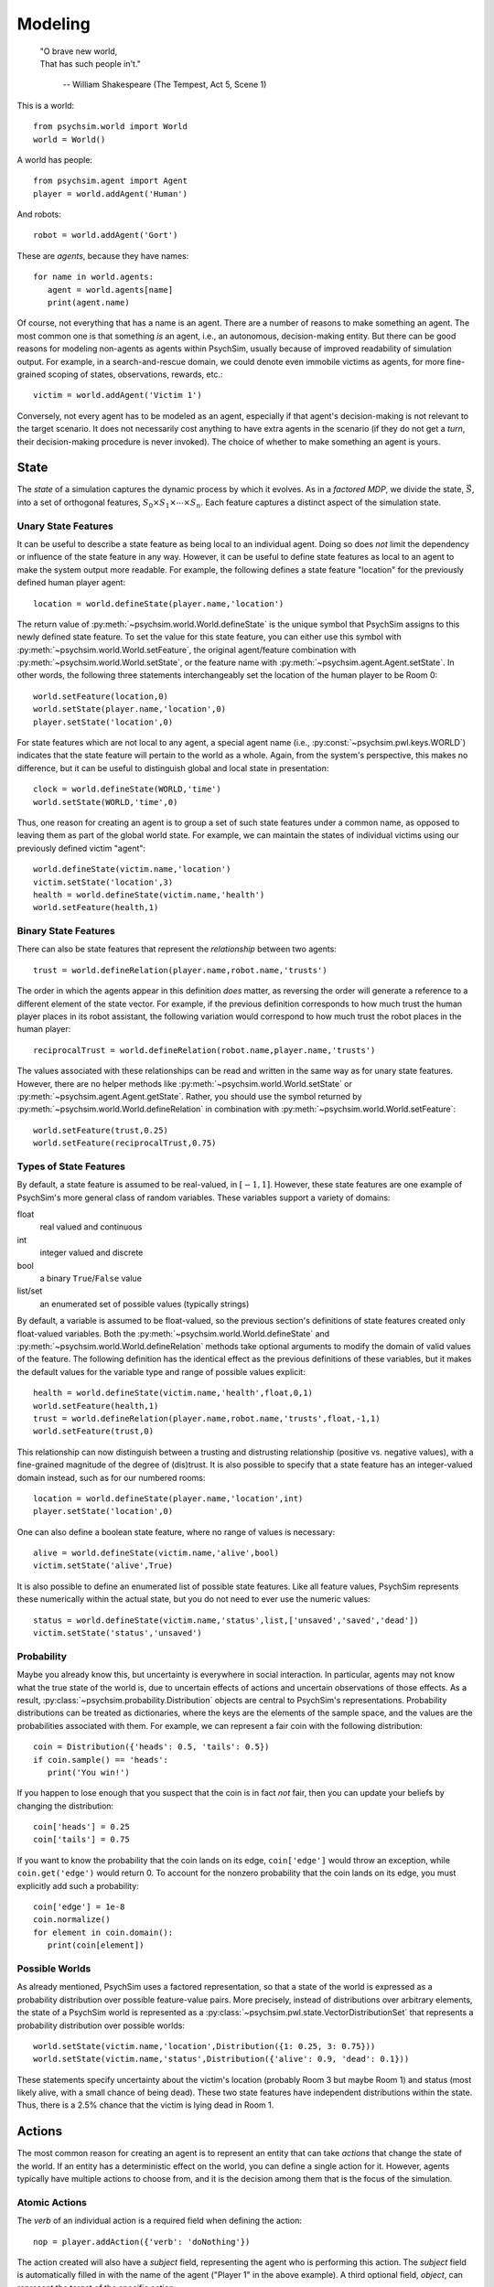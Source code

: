 Modeling
========

   | "O brave new world,
   | That has such people in't."

      -- William Shakespeare (The Tempest, Act 5, Scene 1)


This is a world::

  from psychsim.world import World
  world = World()

A world has people::

  from psychsim.agent import Agent
  player = world.addAgent('Human')

And robots::

  robot = world.addAgent('Gort')

These are *agents*, because they have names::

  for name in world.agents:
     agent = world.agents[name]
     print(agent.name)


Of course, not everything that has a name is an agent. There are a number of reasons to make something an agent. The most common one is that something *is* an agent, i.e., an autonomous, decision-making entity. But there can be good reasons for modeling non-agents as agents within PsychSim, usually because of improved readability of simulation output. For example, in a search-and-rescue domain, we could denote even immobile victims as agents, for more fine-grained scoping of states, observations, rewards, etc.::

    victim = world.addAgent('Victim 1')  

Conversely, not every agent has to be modeled as an agent, especially if that agent's decision-making is not relevant to the target scenario. It does not necessarily cost anything to have extra agents in the scenario (if they do not get a *turn*, their decision-making procedure is never invoked). The choice of whether to make something an agent is yours.


State
-----

The *state* of a simulation captures the dynamic process by which it evolves. As in a *factored MDP*, we divide the state, :math:`\vec S`, into a set of orthogonal features, :math:`S_0\times S_1\times\cdots\times S_n`. Each feature captures a distinct aspect of the simulation state. 

Unary State Features
^^^^^^^^^^^^^^^^^^^^

It can be useful to describe a state feature as being local to an individual agent. Doing so does *not* limit the dependency or influence of the state feature in any way. However, it can be useful to define state features as local to an agent to make the system output more readable. For example, the following defines a state feature "location" for the previously defined human player agent::

   location = world.defineState(player.name,'location')

The return value of :py:meth:`~psychsim.world.World.defineState` is the unique symbol that PsychSim assigns to this newly defined state feature. To set the value for this state feature, you can either use this symbol with :py:meth:`~psychsim.world.World.setFeature`, the original agent/feature combination with :py:meth:`~psychsim.world.World.setState`, or the feature name with :py:meth:`~psychsim.agent.Agent.setState`. In other words, the following three statements interchangeably set the location of the human player to be Room 0::

  world.setFeature(location,0)
  world.setState(player.name,'location',0)
  player.setState('location',0)

For state features which are not local to any agent, a special agent name (i.e., :py:const:`~psychsim.pwl.keys.WORLD`) indicates that the state feature will pertain to the world as a whole. Again, from the system's perspective, this makes no difference, but it can be useful to distinguish global and local state in presentation::

   clock = world.defineState(WORLD,'time')
   world.setState(WORLD,'time',0)

Thus, one reason for creating an agent is to group a set of such state features under a common name, as opposed to leaving them as part of the global world state. For example, we can maintain the states of individual victims using our previously defined victim "agent"::

  world.defineState(victim.name,'location')
  victim.setState('location',3)
  health = world.defineState(victim.name,'health')
  world.setFeature(health,1)


Binary State Features
^^^^^^^^^^^^^^^^^^^^^

There can also be state features that represent the *relationship* between two agents::

  trust = world.defineRelation(player.name,robot.name,'trusts')

The order in which the agents appear in this definition *does* matter, as reversing the order will generate a reference to a different element of the state vector. For example, if the previous definition corresponds to how much trust the human player places in its robot assistant, the following variation would correspond to how much trust the robot places in the human player::

   reciprocalTrust = world.defineRelation(robot.name,player.name,'trusts')

The values associated with these relationships can be read and written in the same way as for unary state features. However, there are no helper methods like :py:meth:`~psychsim.world.World.setState` or :py:meth:`~psychsim.agent.Agent.getState`. Rather, you should use the symbol returned by :py:meth:`~psychsim.world.World.defineRelation` in combination with :py:meth:`~psychsim.world.World.setFeature`::

   world.setFeature(trust,0.25)
   world.setFeature(reciprocalTrust,0.75)

Types of State Features
^^^^^^^^^^^^^^^^^^^^^^^

By default, a state feature is assumed to be real-valued, in :math:`[-1,1]`. However, these state features are one example of PsychSim's more general class of random variables. These variables support a variety of domains:

float
   real valued and continuous

int
   integer valued and discrete

bool
   a binary ``True``/``False`` value

list/set
   an enumerated set of possible values (typically strings)

By default, a variable is assumed to be float-valued, so the previous section's definitions of state features created only float-valued variables. Both the :py:meth:`~psychsim.world.World.defineState` and :py:meth:`~psychsim.world.World.defineRelation` methods take optional arguments to modify the domain of valid values of the feature. The following definition has the identical effect as the previous  definitions of these variables, but it makes the default values for the variable type and range of possible values explicit::

  health = world.defineState(victim.name,'health',float,0,1)
  world.setFeature(health,1)
  trust = world.defineRelation(player.name,robot.name,'trusts',float,-1,1)
  world.setFeature(trust,0)

This relationship can now distinguish between a trusting and distrusting relationship (positive vs. negative values), with a fine-grained magnitude of the degree of (dis)trust. It is also possible to specify that a state feature has an integer-valued domain instead, such as for our numbered rooms::

   location = world.defineState(player.name,'location',int)
   player.setState('location',0)

One can also define a boolean state feature, where no range of values is necessary::

  alive = world.defineState(victim.name,'alive',bool)
  victim.setState('alive',True)

It is also possible to define an enumerated list of possible state features. Like all feature values, PsychSim represents these numerically within the actual state, but you do not need to ever use the numeric values::
             
   status = world.defineState(victim.name,'status',list,['unsaved','saved','dead'])
   victim.setState('status','unsaved')

Probability
^^^^^^^^^^^

Maybe you already know this, but uncertainty is everywhere in social interaction. In particular, agents may not know what the true state of the world is, due to uncertain effects of actions and uncertain observations of those effects. As a result, :py:class:`~psychsim.probability.Distribution` objects are central to PsychSim's representations. Probability distributions can be treated as dictionaries, where the keys are the elements of the sample space, and the values are the probabilities associated with them. For example, we can represent a fair coin with the following distribution::

  coin = Distribution({'heads': 0.5, 'tails': 0.5})
  if coin.sample() == 'heads':
     print('You win!')

If you happen to lose enough that you suspect that the coin is in fact *not* fair, then you can update your beliefs by changing the distribution::

  coin['heads'] = 0.25
  coin['tails'] = 0.75

If you want to know the probability that the coin lands on its edge, ``coin['edge']`` would throw an exception, while ``coin.get('edge')`` would return 0. To account for the nonzero probability that the coin lands on its edge, you must explicitly add such a probability::

  coin['edge'] = 1e-8
  coin.normalize()
  for element in coin.domain():
     print(coin[element])

Possible Worlds
^^^^^^^^^^^^^^^
As already mentioned, PsychSim uses a factored representation, so that a state of the world is expressed as a probability distribution over possible feature-value pairs. More precisely, instead of distributions over arbitrary elements, the state of a PsychSim world is represented as a :py:class:`~psychsim.pwl.state.VectorDistributionSet` that represents a probability distribution over possible worlds::

  world.setState(victim.name,'location',Distribution({1: 0.25, 3: 0.75}))
  world.setState(victim.name,'status',Distribution({'alive': 0.9, 'dead': 0.1}))

These statements specify uncertainty about the victim's location (probably Room 3 but maybe Room 1) and status (most likely alive, with a small chance of being dead). These two state features have independent distributions within the state. Thus, there is a 2.5% chance that the victim is lying dead in Room 1.

Actions
-------

The most common reason for creating an agent is to represent an entity that can take *actions* that change the state of the world. If an entity has a deterministic effect on the world, you can define a single action for it. However, agents typically have multiple actions to choose from, and it is the decision among them that is the focus of the simulation.

Atomic Actions
^^^^^^^^^^^^^^

The `verb` of an individual action is a required field when defining the action::

   nop = player.addAction({'verb': 'doNothing'})

The action created will also have a `subject` field, representing the agent who is performing this action. The `subject` field is automatically filled in with the name of the agent ("Player 1" in the above example). A third optional field, `object`, can represent the target of the specific action::

   save = player.addAction({'verb': 'save','object': victim.name})
   move = player.addAction({'verb': 'moveTo','object': '1'})

An action's field values can be accessed in the same way as entries in a dictionary::

   if action['verb'] == 'save':
      print('%s has been saved by %s' % (action['object'],action['subject']))

You are free to define any other fields as well to contain other parameterizations of the actions::

  walk = player.addAction({'verb': 'moveTo','object': '1','speed': 1})
  run = player.addAction({'verb': 'moveTo','object': '1','speed': 10})

We will describe the use of these fields in :ref:`sec-dynamics`.

Action Sets
^^^^^^^^^^^

Sometimes an agent can make a decision that simultaneously combines multiple actions into a single choice::

  moveAndSave = player.addAction([{'verb': 'moveTo','object': '3'},
                                    {'verb': 'save','object': victim.name}])

For the purposes of the agent's decision problem, this option is equivalent to a single atomic action (e.g., move to room 3 and save the victim upon arrival). However, as we will see in :ref:`sec-dynamics`, separate atomic actions can sometimes simplify the definition of the effects of such a combined action.

The return value of :py:meth:`~psychsim.agent.Agent.addAction` is an :py:class:`~psychsim.action.ActionSet`, even if only one atomic :py:class:`~psychsim.action.Action` is specified. All of an agent's available actions are stored as a set of :py:class:`~psychsim.action.ActionSet` instances within an agent's :py:attr:`~psychsim.agent.Agent.actions`. An :py:class:`~psychsim.action.ActionSet` is a subclass of `set`, so all standard Python set operations apply::

   for action in player.actions:
      print(len(action))
   quickSave = run | save

By default, an agent can choose from all of its available actions on every turn. However, we may sometimes want to restrict the available action choices based on the current state of the world. We will cover how to specify such restrictions in :ref:`sec-legality`. As a result, rather than inspecting the :py:attr:`~psychsim.agent.Agent.actions` attribute itself, we typically examine the context-specific set of action choices instead::

   for action in player.getActions():
      if len(action) == 1:
         print(action['verb'])

The fragment above illustrates one helpful shortcut for :py:class:`~psychsim.action.ActionSet` instances: you can access fields within the member actions as long as all of the member actions have the same value for that field. In other words, ``moveAndSave['subject']`` would return ``'Player 1'``, but ``moveAndSave['verb']`` would raise an exception.

Piecewise Linear (PWL) Functions
--------------------------------
As already mentioned, the effects of actions and the observations of those actions are critical components of any agent model (the transition probability, *P*, and observation functions, *O*, respectively, from POMDPs). In theory, we could allow for arbitrary functions for action effects and observations, but we instead restrict the functions to be piecewise linear (PWL). As we see from examples like Algebraic Decision Diagrams in the literature, it is useful to impose additional structure on the sample space to facilitate authoring, simulation, and understanding. 

At its heart, these effects are specified as matrices that transform one state vector into another. A PWL function is a decision tree with such matrices at its leaves and hyperplanes at its branches. If we again take :math:`S_0\times S_1\times\cdots\times S_n` to represent our state, then our PWL function building blocks are linear functions of the form :math:`S_i'\leftarrow\sum_{j=0}^n w_{ij}\cdot S_j`, specifying a new value for :math:`S_i` in terms of a set of weights :math:`w_{ij}`. The branches are similarly linear, testing whether :math:`\sum_{j=0}^n w_{j}\cdot S_j>\theta`. We canonically take :math:`S_0` to be a variable whose value is always 1.

Given the readable names we have given to our state features, it would be barbaric to use integer indices for the weights in these linear functions. We instead use a :py:class:`~psychsim.pwl.vector.KeyedVector` that allows us to specify weights using the same string keys we use to set the values of the state itself (:math:`S_0` can be accessed via the special string key, :py:const:`~psychsim.pwl.keys.CONSTANT`). For example, we can specify linear weights that increment the world clock as follows::

  KeyedVector({stateKey(WORLD,'time'): 1, CONSTANT: 1})

We can also use strings that we have previously enumerated as possible values for a state feature, as in the following function that would specify a status of "saved"::

  KeyedVector({CONSTANT: 'saved'})

Matrices
^^^^^^^^
A linear function is not much use unless we can specify where the value returned by the function should go. We again use our string keys as indices into a matrix, each pointing to a :py:class:`~psychsim.pwl.vector.KeyedVector` that represents the linear function generating the new value for a given state feature. However, we first introduce distinct keys for the original and new values of a given variable::

  newLocation = makeFuture(stateKey(victim.name,'status'))
  newLocation = stateKey(victim.name,'status',future=True)

Both usages are interchangeable. We can now define a :py:class:`~psychsim.pwl.matrix.KeyedMatrix` that represents a change of a victim's status to "saved"::

  KeyedMatrix({makeFuture(status): KeyedVector({CONSTANT: 'saved'})})

We can also represent a teleport effect that allows the player to move immediately to the victim's location::

  KeyedMatrix({makeFuture(location): KeyedVector({stateKey(victim.name,'location'): 1})})

Note that this effect moves the player to the victim's original location. If the victim is moving at the same time as the player, we can specify that the player teleports to the victim's *new* location instead::

  KeyedMatrix({makeFuture(location): KeyedVector({stateKey(victim.name,'location',future=True): 1})})

Arbitrary linear functions of this form are allowed, but there are several often-used structures that are often repeated and that have been codified into "helper functions".

* :py:class:`~psychsim.pwl.matrix.setToConstantMatrix` specifies a constant to be used as the new value for a given variable. The first example in this subsection could be more compactly rewritten as::

    setToConstantMatrix(status,'saved')

* :py:class:`~psychsim.pwl.matrix.setToFeatureMatrix` specifies another variable whose value should be taken as the new value for the given variable. The second example in this subsection (using the victim's new location) could be more compactly rewritten as::

    setToFeatureMatrix(location,stateKey(victim.name,'location',True)

* :py:class:`~psychsim.pwl.matrix.incrementMatrix` specifies a constant to be added to the old value of the given variable. The first example in this section could be more compactly rewritten as::

    incrementMatrix(stateKey(WORLD,'time'),1)

* :py:class:`~psychsim.pwl.matrix.addFeatureMatrix` specifies another variable whose value is to be added to the old value of the given variable. The following shifts the player's location by its current speed (possibly updated by the most recent set of actions)::

    addFeatureMatrix(location,stateKey(player.name,'speed',True))

  There is an optional third argument that specifies a scaling factor of the other variable (the default is 1). The following specifies that the victim's health should increase by 80% of the player's healing power::

    addFeatureMatrix(health,stateKey(player.name,'power'),0.8)

* :py:class:`~psychsim.pwl.matrix.scaleMatrix` specifies a constant factor that the old value of the given variable should be multiplied by. The following specifies an effect that reduces the victim's health level by a quarter::

    scaleMatrix(health,0.75)

* :py:class:`~psychsim.pwl.matrix.approachMatrix` specifies that the given variable should move closer to the specified constant limit by a fixed percentage. The following specifies an effect that the victim's health level gets 25% closer to its maximum value of 1::

    approachMatrix(health,0.25,1)

  The following specifies the exact same effect as our :py:class:`~psychsim.pwl.matrix.scaleMatrix` example::

    approachMatrix(health,0.25,0)

  :py:class:`~psychsim.pwl.matrix.approachMatrix` takes an optional fourth argument that specifies another variable that should be used by the limit (the default is naturally :py:const:`~psychsim.pwl.keys.CONSTANT`). The following specifies that the victim's health should move 25% closer to 90% of a different victim's up-to-the-minute health level::

    approachMatrix(health,0.25,0.9,stateKey(healthierVictim.name,'health',True))

* :py:class:`~psychsim.pwl.matrix.setTrueMatrix` and :py:class:`~psychsim.pwl.matrix.setFalseMatrix` are special cases of :py:class:`~psychsim.pwl.matrix.setToConstantMatrix` that are used for Boolean variables. The following represent equivalent effects of death and resurrection of our victim:: 

    setFalseMatrix(alive)
    setToConstantMatrix(alive,False)

    setTrueMatrix(alive)
    setToConstantMatrix(alive,True)

* :py:class:`~psychsim.pwl.matrix.noChangeMatrix` is true to its name and specifies that the value of the given variable does not change. The following makes time stand still::

    noChangeMatrix(stateKey(WORLD,'time'))

* :py:class:`~psychsim.pwl.matrix.dynamicsMatrix` is a convenience wrapper for arbitrary weights (in the form of a :py:class:`~psychsim.pwl.vector.KeyedVector`). We leave understanding the meaning of the following as an exercise for the reader::

    dynamicsMatrix(health,KeyedVector({stateKey(player,'power'): 0.2,stateKey('fire','intensity'): -0.4,health: 1}))

Hyperplanes
^^^^^^^^^^^
If your agents live in a perfectly linear world, then these matrices are sufficient for your modeling purposes. However, most nontrivial domains have some nonlinearities. PsychSim supports a declarative representation of *piecewise* linear functions, allowing for different matrices to specify the output across different inputs. To specify what we mean by "different inputs", we use a :py:class:`~psychsim.pwl.plane.KeyedPlane`, that contains a :py:class:`~psychsim.pwl.vector.KeyedVector` specifying the weights on the hyperplane, a threshold, and a comparison to use between the weighted sum and the threshold. For example, the following specifies a hyperplane that tests whether the victim's health is below 1%::

  KeyedPlane(KeyedVector({health: 1.},0.01,2))

The first argument is the set of weights that implies a weighted sum over the variables that returns simply the victim's health. The second argument is the threshold to compare that weighted sum against (1%). And the third argument is a rather opaque way of specifying that the comparison should be a "strictly less than". In other words, this hyperplane test returns ``True`` if and only if the weighted sum (the victim's health) is < 0.01. If the third argument is omitted, it is assumed to be 1, corresponding to a "strictly greater than" comparison. A value of 0 corresponds to an equality test.  

As with the matrices, there are several helper functions that more easily express commonly used hyperplane structures.

* :py:class:`~psychsim.pwl.plane.thresholdRow` is one of the most commonly used, testing whether the given variable is strictly greater than a constant threshold. The following tests whether the player's healing power > 0.6::

    thresholdRow(stateKey(player.name,'power'),0.6)

* :py:class:`~psychsim.pwl.plane.greaterThanRow` is similar, but it tests whether the given variable is strictly greater than the value of another variable. The following tests whether the victim might actually be better off than the player::

    greaterThanRow(health,stateKey(player.name,'health'))

* :py:class:`~psychsim.pwl.plane.equalRow` tests whether the given variable equals the specified constant value. It is not recommended for continuous-valued variables, but works like a charm for integers or enumerated variables. For example, the following tests whether the victim has yet to be saved::

    equalRow(status,'unsaved')

* :py:class:`~psychsim.pwl.plane.equalFeatureRow` tests whether the given variable has the same value as another variable. Like :py:class:`~psychsim.pwl.plane.equalRow`, it is not recommended for continuous-valued variables, but is intended for integers or enumerated variables. For example, the following tests whether our victim's status has stayed the same over the current time step::

    equalFeatureRow(status,makeFuture(status))

* :py:class:`~psychsim.pwl.plane.trueRow` is used for Boolean variables, returning ``True`` if and only if the given variable is also ``True``. The following test whether the victim is alive::

    trueRow(alive)

* :py:class:`~psychsim.pwl.plane.differenceRow` compares the values of two variables, :math:`S_i` and :math:`S_j` and returns ``True`` if and only if :math:`S_i-S_j>\theta`. The following tests whether our victim's health has increased over the current time step::

    differenceRow(makeFuture(health),health,0)

* :py:class:`~psychsim.pwl.plane.andRow` tests a conjunction over Boolean variables (possibly negated) and returns ``True`` if and only if all of them have the desired value. The arguments are two lists: the first of variables that need to be ``True`` and the second of variables that need to be ``False``. The following returns ``True`` if and only if our victim is the only one alive out of some list of victim names::

    andRow([alive],[stateKey(name,'alive') for name in victimList if name != victim.name])

All of the planes presented so far have been binary tests. While combining such tests can achieve arbitrary levels of complexity, it can be simpler and more readable to have tests against multiple values simultaneously (i.e., parallel hyperplanes). To do so, you can provide multiple thresholds to test against, within the same instance. For example, an :py:class:`~psychsim.pwl.plane.equalRow` can take a list of possible values, returning the index of the value to which the variable is currently equal to::

  equalRow(status,['unsaved','saved','dead'])

This row will evaluate to 0 if the victim's current status is "unsaved", 1 if "saved", and 2 if "dead". If the victim's current status is some value not in the list of values provided (not possible in this case, but you get the idea), then the row evaluates to `None`. An analogous :py:class:`~psychsim.pwl.plane.thresholdRow` returns an index based on which interval the variable lies, where the intervals are defined by a provided list of thresholds::

  thresholdRow(health,[0.25,0.5,0.75])

This plane will return 0 if and only if the victim's health is :math:`\leq 0.25`, 1 if :math:`>0.25` and :math:`\leq 0.5`, 2 if :math:`>0.5` and :math:`\leq 0.75`, and 3 otherwise.  

Equality tests also support sets of possible values, in which case, the test is whether the variable equals any of the values in the set::

  equalRow(status,{'unsaved','dead'})

This instance returns `True` if and only if the victim is either "unsaved" or "dead". All planes support lists and sets of thresholds in the same way as :py:class:`~psychsim.pwl.plane.equalRow`, by testing whether the weighted sum equals any of the values in the list or set. 

It is also possible to combine hyperplanes that are not parallel. A single :py:class:`~psychsim.pwl.plane.KeyedPlane` object can contain multiple hyperplanes and represent either a disjunction or conjunction over their individual tests. The easiest way to create such a test is to add the individual hyperplanes together. The following creates a test on whether all victims have been saved::

    planes = [equalRow(stateKey(name,'status'),'saved') for name in victimList]
    allSaved = planes[0]
    for plane in planes[1:]:
      allSaved += plane

This creates a conjunction over the individual planes. Creating a disjunction instead is a bit clunkier::


    planes = [equalRow(stateKey(name,'status'),'saved') for name in victimList]
    allSaved = planes[0]
    allSaved.isConjunction = False
    for plane in planes[1:]:
      plane.isConjunction = False
      allSaved += plane

Helper functions that encapsulate these two combinations are relatively easy to write (HINT, HINT).


.. _sec-trees:

Trees
^^^^^
The hyperplanes and matrices form the building blocks for the decision-tree representation of PWL functions. These decision trees are instances of :py:class:`~psychsim.pwl.tree.KeyedTree`, which has many methods for building up such trees from the leaves up. However, it is recommended that you instead use :py:class:`~psychsim.pwl.tree.makeTree`. For trees with no branches, you can pass the value to be stored in the single leaf node directly. The following creates a tree consisting of a single leaf node specifying that the victim's health drops by 10%::

  makeTree(approachMatrix(health,0.1,0))

We can introduce a nonlinearity by passing in a dictionary with one "if" entry, containing a hyperplane, and other entries corresponding to the child trees corresponding to the result of evaluating that hyperplane. For example, we can use the following invocation to create a tree where the victim's health increase if the player ends up in the same room::

  makeTree({'if': equalFeatureRow(makeFuture(location)),stateKey(victim.name,'location',True),
    True: approachMatrix(health,0.1,1),
    False: approachMatrix(health,0.1,0)})

The dictionaries can be nested in the same way you wish the final tree to be nested. For example, we may want the player's impact on the victim's health to be a function of healing power::

  makeTree({'if': equalFeatureRow(makeFuture(location)),stateKey(victim.name,'location',True),
    True: {'if': thresholdRow(stateKey(player.name,'power',True), 0.5),
      True: approachMatrix(health,0.2,1),
      False: approachMatrix(health,0.1,1)},
    False: approachMatrix(health,0.1,0)})

One can use nonbinary tests in the "if" branch as well. For example, the victim's status could contribute to the player's score as follows::

  makeTree({'if': equalRow(makeFuture(status),['saved','unsaved','dead']),
    0: incrementMatrix(stateKey(player.name,'score'),10),
    1: noChangeMatrix(stateKey(player.name,'score')),
    2: incrementMatrix(stateKey(player.name,'score'),-25)})

At this point, you may be wondering where all our probabilities went. To specify a stochastic effect, your dictionary uses a "distribution" entry, instead of an "if". The value of the "distribution" is a list of tuples, with each tuple pairing a subtree (or leaf value) with a probability. The following represents uncertainty in the player's ability to save a victim, dependent on the player's healing power::

  stochTree = makeTree({'if': thresholdRow(stateKey(player.name,'power'),0.5),
    True: {'distribution': [(setToConstantMatrix(status,'saved'),0.75),
      (noChangeMatrix(status),0.25)]},
    False: {'distribution': [(setToConstantMatrix(status,'saved'),0.5),
      (noChangeMatrix(status),0.5)]}})

In this tree, the player has a 75% chance of saving the victim if its healing power is greater than 0.5, but only a 50% chance otherwise.

.. _sec-dynamics:

Transition Probability
^^^^^^^^^^^^^^^^^^^^^^
The main use of PWL functions is in specifying the dynamics of the world, i.e., the effects of actions on the state of the world. All of the examples used in Section :ref:`sec-trees` are examples of such PWL functions. To specify when a particular function should be used, you specify the action-state combination to which the effect applies::

  world.setDynamics(status,save,stochTree)

If there is an effect you would like to trigger on every time step, regardless of what actions are chosen, you can use `True`, instead of a specific action. The following might be a good way to update your clock::

  world.setDynamics(clock,True,makeTree(incrementMatrix(clock)))

If there is an effect you would like to never happen, you can use `False` instead. Or you could, you know, not do anything, and the result would be the same.

.. _sec-legality:

Legality
^^^^^^^^

By default, an agent's action space is the same on each time step, allowing it choose from any of its defined actions, regardless of the state of the world. It can be useful to have the agent disregard certain options, either for rule-enforcement or to simplify its decision-making. To do so, each action definition accepts an optional argument in the form of a PWL function of the state with Boolean leaf nodes: returning `True` when the action should be allowed, and `False`, when it should not be considered.  For example, if a player can save a victim only when in the same location, you could declare, a priori, that the player cannot even consider saving the victim as an option unless that condition holds::

  save = player.addAction({'verb': 'save','object': victim.name},
    makeTree({'if': equalFeatureRow(location,stateKey(victim.name,'location')),
      True: True, False: False}))

The hyperplanes are our usual PWL tests, as in the dynamics functions, but here the leaf nodes are Boolean constants, not matrices. Note that using these pre-defined legality functions is not necessary, and they do not extend the expressivity of the language. For example, instead of making saving a victim illegal, we could simply make it ineffective::

  tree = makeTree({'if': equalFeatureRow(location,stateKey(victim.name,'location')),
      True: setToConstantMatrix(status,'saved'), 
      False: noChangeMatrix(status)})
  setDynamics(status,save,tree) 

In this second version, the player agent would consider saving the victim even when not in the same room. Given these dynamics, it would have an expectation that choosing "save" would have no effect, thus making it less desirable than any other action that would derive some positive reward. Given such a calculation, making "save" illegal under such conditions would not change the agent's behavior. However, when saving is legal, the agent incurs the computational cost of making the expected reward calculation necessary to determine that it is ineffectual; making the action illegal avoids that cost.

Termination
^^^^^^^^^^^

*Termination* conditions specify when scenario execution should reach an absorbing end state (e.g., when a final goal is reached, when time has expired). A termination condition is a PWL function  with Boolean leaves, just like a legality condition (Section \ref{sec-legality). The following example constructs a very nested tree that returns `True` (i.e., the simulation is done) if and only if all of the victims are either saved or dead::

  tree = True
  for name in victimList:
    tree = {'if': equalRow(stateKey(name,'status'),'unsaved'),
      True: False, False: tree}
   world.addTermination(makeTree(tree))

We could replace this unsightly tree with a more compact one as follows::

  for name in victimList:
    unsaved = world.defineState(name,'unsaved',bool)
    world.setFeature(unsaved,True)
    tree = makeTree({'if': equalRow(stateKey(name,'status',True),'unsaved'),
      True: setTrueMatrix(unsaved), False: setFalseMatrix(unsaved)})
    world.setDynamics(unsaved,True,tree))
  tree = makeTree({'if': andRow(falseKey=[stateKey(name,'unsaved',True) for name in victimList]),
    True: True, False: False})
  world.addTermination(tree)

The downside of this version is that we add one additional state feature per victim, which can be costly when copying the state vector (as occurs in hypothetical reasoning).

Reward
------

We have already made a few references to the agent's reward function, which, after all, is the only reason the agent cares about the state, actions, their effects, etc. An agent's reward function represents its (dis)incentives for choosing certain actions. In other agent frameworks, this same component might be referred to as the agent's *utility* or *goals*. Just like every other function in a PsychSim model, reward functions are represented by our PWL trees. The leaf nodes are matrices that specify the effect on a special state feature corresponding to an agent's reward, labeled using a special function :py:class:`~psychsim.pwl.keys.rewardKey`. For example, the following represents a positive reward equal to the "value" of a particular victim::

  makeTree(setToFeatureMatrix(rewardKey(player.name),stateKey(victim.name,'value')))

As always, we can introduce hyperplanes to be more selective about when this reward is earned::

  makeTree({'if': equalRow(status,'saved'),
    True: setToFeatureMatrix(rewardKey(player.name),stateKey(victim.name,'value')),
    False: setToConstantMatrix(rewardKey(player.name),0)})

There are some helper functions that generate some commonly used reward function structures.

* :py:class:`~psychsim.reward.maximizeFeature` gives the agent positive reward that is linear in the given state feature, such as the victim's health::

    maximizeFeature(stateKey(victim.name,'health'),player.name)

Note that the second argument is the name of the agent who receives this reward; it has nothing to do with the agent whose value is the input to the reward function.

* :py:class:`~psychsim.reward.minimizeFeature` similarly gives the agent negative reward that is linear in the given state feature, such as the number of dead victims::

    minimizeFeature(stateKey(WORLD,deaths),player.name)

* :py:class:`~psychsim.reward.achieveFeatureValue` gives a reward when a given variable equals a desired value and none otherwise. We can use it for a more readable version of our selective saving reward from earlier in this section::

    achieveFeatureValue(status,'saved',player.name)

* :py:class:`~psychsim.reward.achieveGoal` gives a reward when a Boolean variable is `True` and none otherwise. For example, our player agent may be grateful that the victim hasn't died on it yet::

    achieveGoal(alive,player.name)

* :py:class:`~psychsim.reward.minimizeDifference` yields a reward inversely proportional to the magnitude of the difference between two variables. Perhaps our player is grateful just to be near the victim::

    minimizeDifference(location,stateKey(victim.name,'location'),player.name)

Rewards are computed just as any other state feature. They are essentially float-valued with no lower or upper bounds. However, while transition probability functions are inserted via :py:meth:`~psychsim.world.World.setDynamics`, reward functions are inserted via :py:meth:`~psychsim.agent.Agent.setReward`. Thus, reward functions are specific to an individual agent. The call also takes a weight to be given to the reward, representing the relative priority of this component of the agent's reward function. The following define a composite reward function for our player agent::

  player.setReward(minimizeDifference(location,stateKey(victim.name,'location'),player.name),1)
  player.setReward(achieveFeatureValue(status,'saved',player.name),2)

These commands give the player the goals of moving close to the victim agent and saving it. The former is only half as important as the latter in this example.

Observations
------------
By default, all agents know the true state of the world (i.e., their world is an MDP, not a POMDP). But what fun is that? 

Beliefs
------

Models
^^^^^^
A *model* in the PsychSim context is a potential configuration of an agent that may apply in certain worlds or decision-making contexts. All agents have a "True" model that represents their real configuration, which forms the basis of all of their decisions during execution. 


It also possible to specify alternate models that represent perturbations of this true model, either to represent the dynamics of the agent's configuration or to represent the perceptions other agents have of it::

   free.addModel('friend')

Model Attribute: `static`
^^^^^^^^^^^^^^^^^^^^^^^^^
